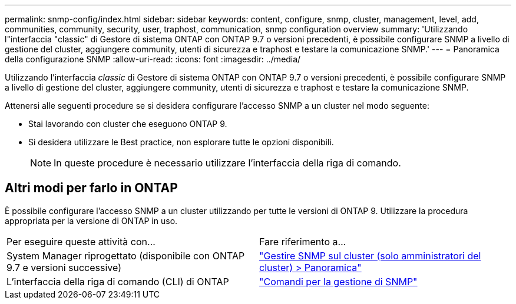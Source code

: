 ---
permalink: snmp-config/index.html 
sidebar: sidebar 
keywords: content, configure, snmp, cluster, management, level, add, communities, community, security, user, traphost, communication, snmp configuration overview 
summary: 'Utilizzando l"interfaccia "classic" di Gestore di sistema ONTAP con ONTAP 9.7 o versioni precedenti, è possibile configurare SNMP a livello di gestione del cluster, aggiungere community, utenti di sicurezza e traphost e testare la comunicazione SNMP.' 
---
= Panoramica della configurazione SNMP
:allow-uri-read: 
:icons: font
:imagesdir: ../media/


[role="lead"]
Utilizzando l'interfaccia _classic_ di Gestore di sistema ONTAP con ONTAP 9.7 o versioni precedenti, è possibile configurare SNMP a livello di gestione del cluster, aggiungere community, utenti di sicurezza e traphost e testare la comunicazione SNMP.

Attenersi alle seguenti procedure se si desidera configurare l'accesso SNMP a un cluster nel modo seguente:

* Stai lavorando con cluster che eseguono ONTAP 9.
* Si desidera utilizzare le Best practice, non esplorare tutte le opzioni disponibili.
+
[NOTE]
====
In queste procedure è necessario utilizzare l'interfaccia della riga di comando.

====




== Altri modi per farlo in ONTAP

È possibile configurare l'accesso SNMP a un cluster utilizzando per tutte le versioni di ONTAP 9. Utilizzare la procedura appropriata per la versione di ONTAP in uso.

|===


| Per eseguire queste attività con... | Fare riferimento a... 


 a| 
System Manager riprogettato (disponibile con ONTAP 9.7 e versioni successive)
 a| 
https://docs.netapp.com/us-en/ontap/networking/manage_snmp_on_the_cluster_@cluster_administrators_only@_overview.html["Gestire SNMP sul cluster (solo amministratori del cluster) > Panoramica"^]



 a| 
L'interfaccia della riga di comando (CLI) di ONTAP
 a| 
https://docs.netapp.com/us-en/ontap/networking/commands_for_managing_snmp.html["Comandi per la gestione di SNMP"^]

|===